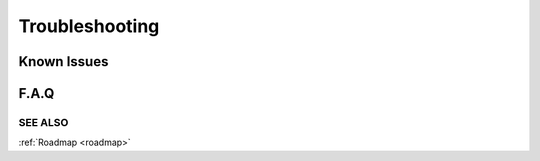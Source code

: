 Troubleshooting
===============

Known Issues
************

F.A.Q
*****

SEE ALSO
........

:ref:`Roadmap <roadmap>`